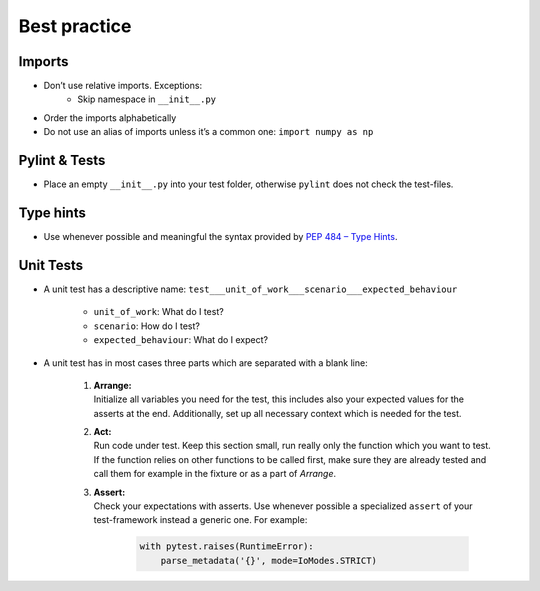 .. _best_practice:

Best practice
=============

Imports
-------

- Don’t use relative imports. Exceptions:
    - Skip namespace in ``__init__.py``

- Order the imports alphabetically
- Do not use an alias of imports unless it’s a common one:
  ``import numpy as np``

Pylint & Tests
--------------

- Place an empty ``__init__.py`` into your test folder, otherwise ``pylint`` does not check the test-files.


Type hints
----------

- Use whenever possible and meaningful the syntax provided by
  `PEP 484 – Type Hints <https://www.python.org/dev/peps/pep-0484/>`__.

Unit Tests
----------

- A unit test has a descriptive name:
  ``test___unit_of_work___scenario___expected_behaviour``

    - ``unit_of_work``: What do I test?
    - ``scenario``: How do I test?
    - ``expected_behaviour``: What do I expect?

- A unit test has in most cases three parts which are separated with a
  blank line:

    1. | **Arrange:**
       | Initialize all variables you need for the test, this includes
         also your expected values for the asserts at the end.
         Additionally, set up all necessary context which is needed for
         the test.

    2. | **Act:**
       | Run code under test. Keep this section small, run really only
         the function which you want to test. If the function relies on
         other functions to be called first, make sure they are already
         tested and call them for example in the fixture or as a part of
         *Arrange*.

    3. | **Assert:**
       | Check your expectations with asserts. Use whenever possible a
         specialized ``assert`` of your test-framework instead a generic
         one. For example:

        .. code:: python

            with pytest.raises(RuntimeError):
                parse_metadata('{}', mode=IoModes.STRICT)
